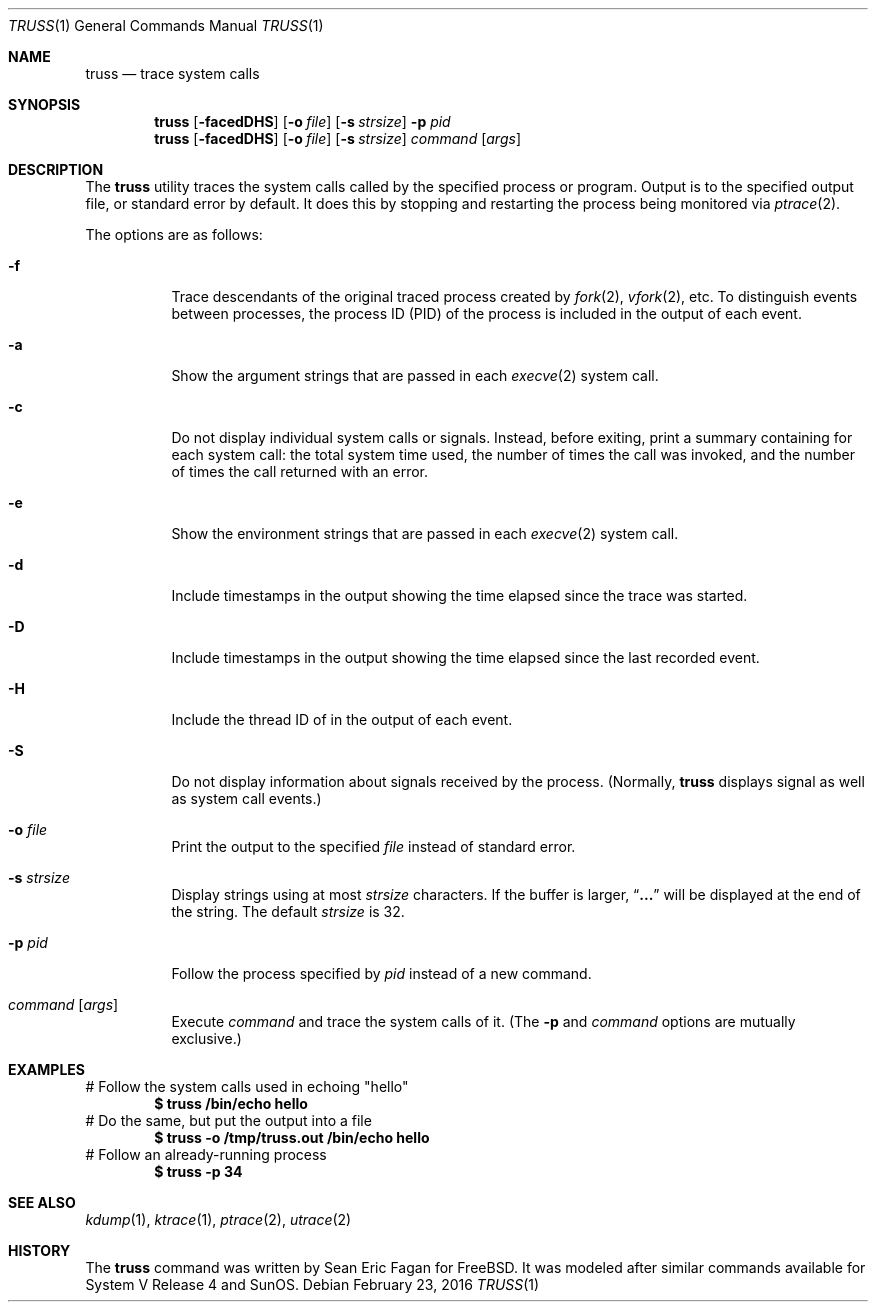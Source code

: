 .\" $FreeBSD: releng/11.0/usr.bin/truss/truss.1 295930 2016-02-23 19:56:29Z jhb $
.\"
.Dd February 23, 2016
.Dt TRUSS 1
.Os
.Sh NAME
.Nm truss
.Nd trace system calls
.Sh SYNOPSIS
.Nm
.Op Fl facedDHS
.Op Fl o Ar file
.Op Fl s Ar strsize
.Fl p Ar pid
.Nm
.Op Fl facedDHS
.Op Fl o Ar file
.Op Fl s Ar strsize
.Ar command Op Ar args
.Sh DESCRIPTION
The
.Nm
utility traces the system calls called by the specified process or program.
Output is to the specified output file, or standard error by default.
It does this by stopping and restarting the process being monitored via
.Xr ptrace 2 .
.Pp
The options are as follows:
.Bl -tag -width indent
.It Fl f
Trace descendants of the original traced process created by
.Xr fork 2 ,
.Xr vfork 2 ,
etc.
To distinguish events between processes,
the process ID
.Pq PID
of the process is included in the output of each event.
.It Fl a
Show the argument strings that are passed in each
.Xr execve 2
system call.
.It Fl c
Do not display individual system calls or signals.
Instead, before exiting, print a summary containing for each system call:
the total system time used,
the number of times the call was invoked,
and the number of times the call returned with an error.
.It Fl e
Show the environment strings that are passed in each
.Xr execve 2
system call.
.It Fl d
Include timestamps in the output showing the time elapsed
since the trace was started.
.It Fl D
Include timestamps in the output showing the time elapsed
since the last recorded event.
.It Fl H
Include the thread ID of in the output of each event.
.It Fl S
Do not display information about signals received by the process.
(Normally,
.Nm
displays signal as well as system call events.)
.It Fl o Ar file
Print the output to the specified
.Ar file
instead of standard error.
.It Fl s Ar strsize
Display strings using at most
.Ar strsize
characters.
If the buffer is larger,
.Dq Li ...
will be displayed at the end of the string.
The default
.Ar strsize
is 32.
.It Fl p Ar pid
Follow the process specified by
.Ar pid
instead of a new command.
.It Ar command Op Ar args
Execute
.Ar command
and trace the system calls of it.
(The
.Fl p
and
.Ar command
options are mutually exclusive.)
.El
.Sh EXAMPLES
# Follow the system calls used in echoing "hello"
.Dl $ truss /bin/echo hello
# Do the same, but put the output into a file
.Dl $ truss -o /tmp/truss.out /bin/echo hello
# Follow an already-running process
.Dl $ truss -p 34
.Sh SEE ALSO
.Xr kdump 1 ,
.Xr ktrace 1 ,
.Xr ptrace 2 ,
.Xr utrace 2
.Sh HISTORY
The
.Nm
command was written by
.An Sean Eric Fagan
for
.Fx .
It was modeled after
similar commands available for System V Release 4 and SunOS.
